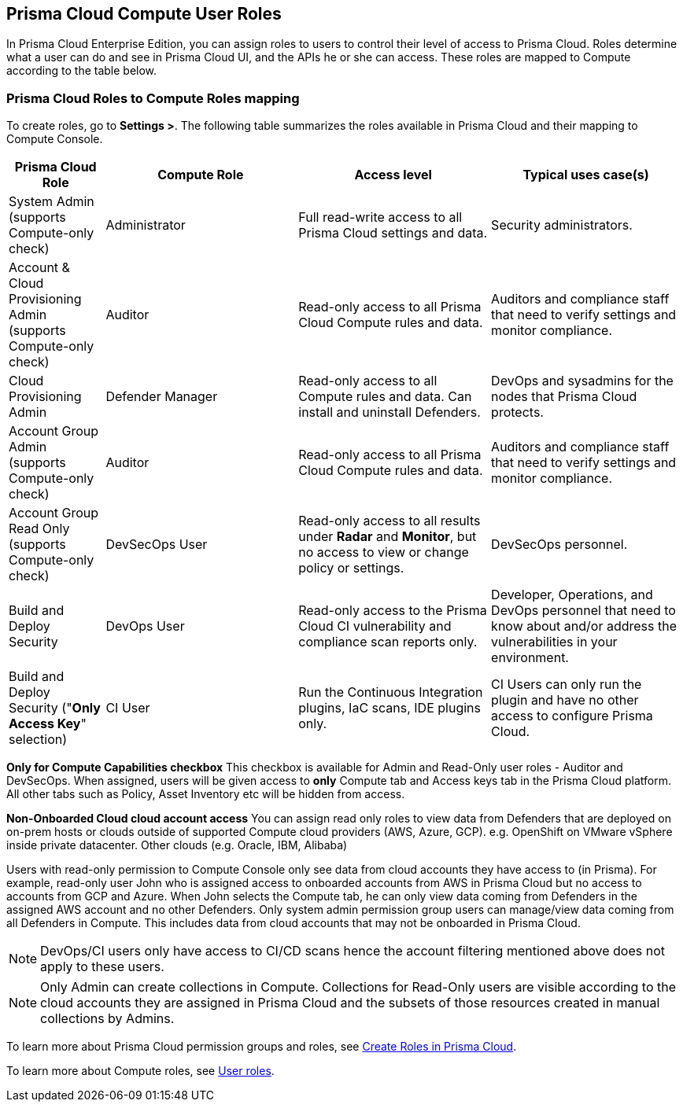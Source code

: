 == Prisma Cloud Compute User Roles 

In Prisma Cloud Enterprise Edition, you can assign roles to users to control their level of access to Prisma Cloud.
Roles determine what a user can do and see in Prisma Cloud UI, and the APIs he or she can access.  
These roles are mapped to Compute according to the table below. 


=== Prisma Cloud Roles to Compute Roles mapping

To create roles, go to *Settings >*.
The following table summarizes the roles available in Prisma Cloud and their mapping to Compute Console.

[cols="20%,40%,40%,40%", options="header"]
|===
|Prisma Cloud Role
|Compute Role
|Access level
|Typical uses case(s)

|System Admin (supports Compute-only check)
|Administrator
|Full read-write access to all Prisma Cloud settings and data.
|Security administrators.

|Account & Cloud Provisioning Admin (supports Compute-only check)
|Auditor
|Read-only access to all Prisma Cloud Compute rules and data.
|Auditors and compliance staff that need to verify settings and monitor compliance.

|Cloud Provisioning Admin
|Defender Manager
|Read-only access to all Compute rules and data.
Can install and uninstall Defenders.
|DevOps and sysadmins for the nodes that Prisma Cloud protects.

|Account Group Admin (supports Compute-only check)
|Auditor
|Read-only access to all Prisma Cloud Compute rules and data.
|Auditors and compliance staff that need to verify settings and monitor compliance.

|Account Group Read Only (supports Compute-only check)
|DevSecOps User
|Read-only access to all results under *Radar* and *Monitor*, but no access to view or change policy or settings.
|DevSecOps personnel.

|Build and Deploy Security 
|DevOps User
|Read-only access to the Prisma Cloud CI vulnerability and compliance scan reports only.
|Developer, Operations, and DevOps personnel that need to know about and/or address the vulnerabilities in your environment.

|Build and Deploy Security ("*Only Access Key*" selection)
|CI User
|Run the Continuous Integration plugins, IaC scans, IDE plugins only.
|CI Users can only run the plugin and have no other access to configure Prisma Cloud.

|===

*Only for Compute Capabilities checkbox*
This checkbox is available for Admin and Read-Only user roles - Auditor and DevSecOps. When assigned, users will be given access to *only* Compute tab and Access keys tab in the Prisma Cloud platform. All other tabs such as Policy, Asset Inventory etc will be hidden from access.

*Non-Onboarded Cloud cloud account access*
You can assign read only roles to view data from Defenders that are deployed on on-prem hosts or clouds outside of supported Compute cloud providers (AWS, Azure, GCP). e.g. OpenShift on VMware vSphere inside private datacenter. Other clouds (e.g. Oracle, IBM, Alibaba) 

Users with read-only permission to Compute Console only see data from cloud accounts they have access to (in Prisma). 
For example, read-only user John who is assigned access to onboarded accounts from AWS in Prisma Cloud but no access to accounts from GCP and Azure. When John selects the Compute tab, he can only view data coming from Defenders in the assigned AWS account and no other Defenders.
Only system admin permission group users can manage/view data coming from all Defenders in Compute. This includes data from cloud accounts that may not be onboarded in Prisma Cloud.

NOTE: DevOps/CI users only have access to CI/CD scans hence the account filtering mentioned above does not apply to these users. 

NOTE: Only Admin can create collections in Compute. Collections for Read-Only users are visible according to the cloud accounts they are assigned in Prisma Cloud and the subsets of those resources created in manual collections by Admins. 


To learn more about Prisma Cloud permission groups and roles, see https://docs.paloaltonetworks.com/prisma/prisma-cloud/prisma-cloud-admin/manage-prisma-cloud-administrators/create-prisma-cloud-roles.html#[Create Roles in Prisma Cloud].

To learn more about Compute roles, see xref:../authentication/user_roles.adoc[User roles].


